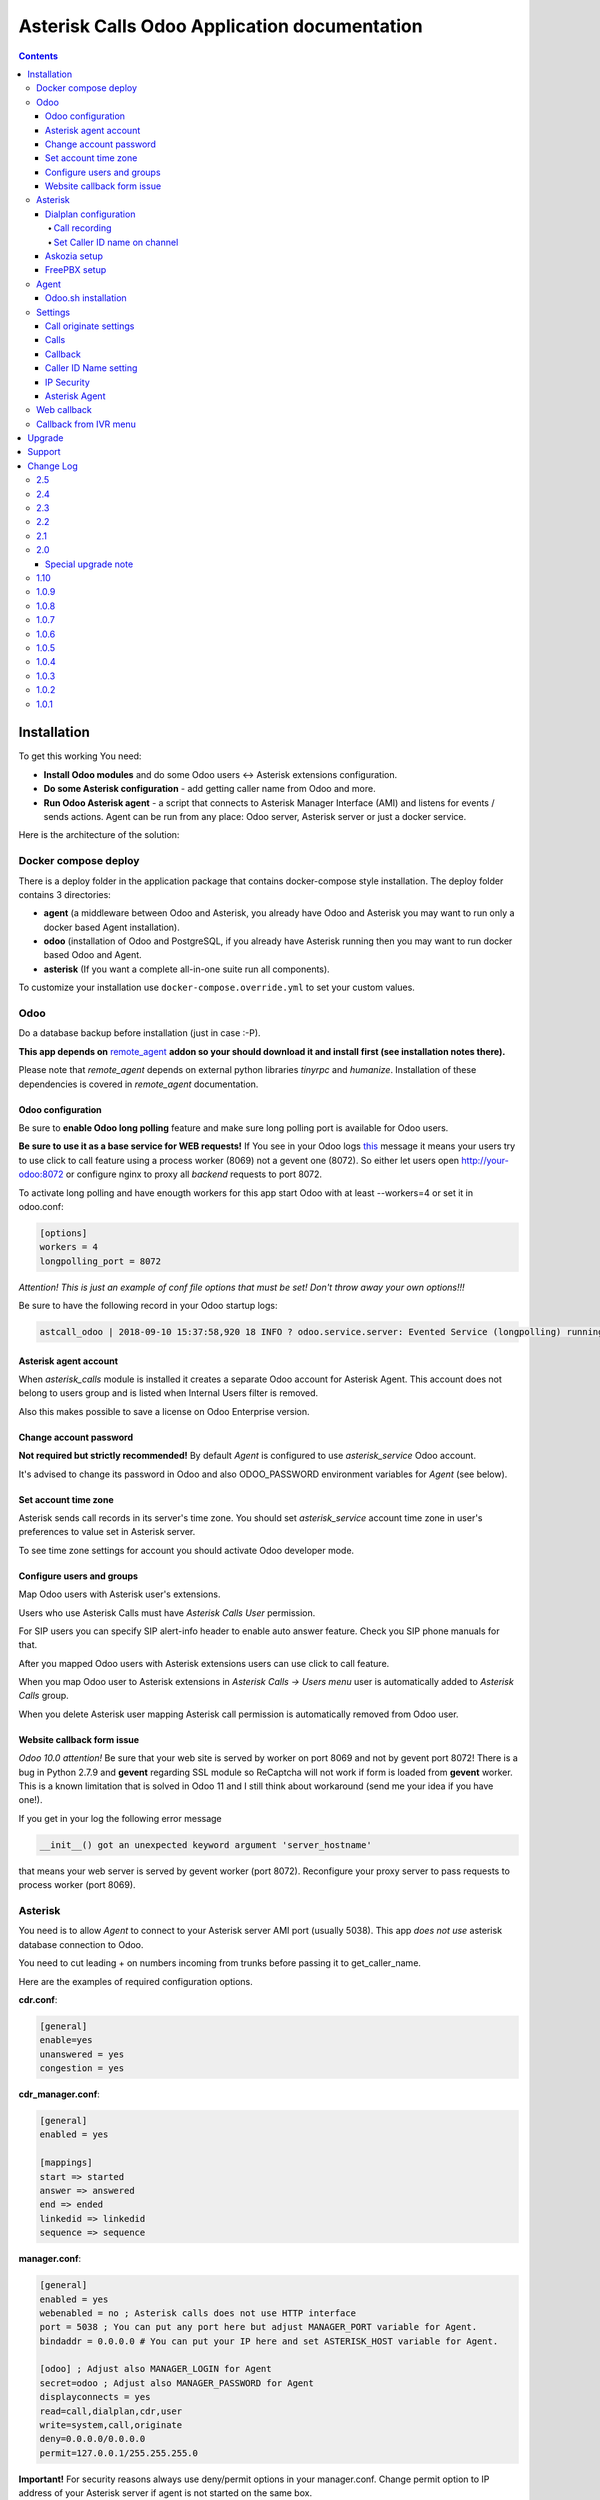 ===============================================
 Asterisk Calls Odoo Application documentation
===============================================

.. contents::
   :depth: 4


Installation
------------
To get this working You need:

* **Install Odoo modules** and do some Odoo users <-> Asterisk extensions configuration.
* **Do some Asterisk configuration** - add getting caller name from Odoo and more.
* **Run Odoo Asterisk agent** - a script that connects to Asterisk Manager
  Interface (AMI) and listens for events / sends actions. Agent can be run
  from any place: Odoo server, Asterisk server or just a docker service.

Here is the architecture of the solution:

.. image:: img/asterisk_calls_dia.png
   :width: 800px

Docker compose deploy
#####################
There is a deploy folder in the application package that contains docker-compose style installation.
The deploy folder contains 3 directories:

- **agent** (a middleware between Odoo and Asterisk, you already have 
  Odoo and Asterisk you may want to run only a docker based Agent installation).
- **odoo** (installation of Odoo and PostgreSQL, if you already have  
  Asterisk running then you may want to run docker based Odoo and Agent.
- **asterisk** (If you want a complete all-in-one suite run all components).

To customize your installation use ``docker-compose.override.yml`` to set your custom values.



Odoo
####
Do a database backup before installation (just in case :-P).

**This app depends on** `remote_agent <https://www.odoo.com/apps/modules/12.0/remote_agent/>`_ 
**addon so your should download it and install first (see installation notes there).**

Please note that *remote_agent* depends on external python libraries *tinyrpc* and *humanize*.
Installation of these dependencies is covered in *remote_agent* documentation.

Odoo configuration
++++++++++++
Be sure to **enable Odoo long polling** feature and make sure long polling port is available for Odoo users.

**Be sure to use it as a base service for WEB requests!** If You see in your Odoo logs `this <https://pastebin.com/MZBLqxXG>`_ message it means your users try
to use click to call feature using a process worker (8069) not a gevent one (8072).
So either let users open http://your-odoo:8072 or configure nginx to proxy all *backend* requests to port 8072.

To activate long polling and have enougth workers for this app start Odoo with at least --workers=4 or set it in odoo.conf:

.. code-block::

 [options]
 workers = 4
 longpolling_port = 8072

*Attention! This is just an example of conf file options that must be set! Don't throw away
your own options!!!*

Be sure to have the following record in your Odoo startup logs:

.. code-block::

 astcall_odoo | 2018-09-10 15:37:58,920 18 INFO ? odoo.service.server: Evented Service (longpolling) running on 0.0.0.0:8072


Asterisk agent account
++++++++++++++++++++++
When *asterisk_calls* module is installed it creates a separate Odoo account for Asterisk Agent.
This account does not belong to users group and is listed when Internal Users filter is removed.

Also this makes possible to save a license on Odoo Enterprise version.


Change account password
+++++++++++++++++++++++
**Not required but strictly recommended!** By default *Agent* is configured 
to use *asterisk_service* Odoo account.

It's advised to change its password in Odoo and also ODOO_PASSWORD environment variables for *Agent* (see below).

Set account time zone
+++++++++++++++++++++
Asterisk sends call records in its server's time zone. You should set 
*asterisk_service* account time zone in user's preferences to value set in Asterisk server.

To see time zone settings for account you should activate Odoo developer mode.


Configure users and groups
++++++++++++++++++++++++++
Map Odoo users with Asterisk user's extensions.

Users who use Asterisk Calls must have *Asterisk Calls User* permission.

For SIP users you can specify SIP alert-info header to enable auto answer feature.
Check you SIP phone manuals for that.

After you mapped Odoo users with Asterisk extensions users can use click to call feature.

When you map Odoo user to Asterisk extensions in *Asterisk Calls -> Users menu* 
user is automatically added to *Asterisk Calls* group.

When you delete Asterisk user mapping Asterisk call permission is automatically removed from Odoo user.


Website callback form issue
+++++++++++++++++++++++++++
*Odoo 10.0 attention!* Be sure that your web site is served by worker on port 8069 and not 
by gevent port 8072! There is a bug in Python 2.7.9 and **gevent** regarding SSL module 
so ReCaptcha will not work if form is loaded from **gevent** worker. This is a known limitation that is 
solved in Odoo 11 and I still think about workaround (send me your idea if you have one!).

If you get in your log the following error message

.. code::

 __init__() got an unexpected keyword argument 'server_hostname'


that means your web server is served by gevent worker (port 8072). Reconfigure 
your proxy server to pass requests to process worker (port 8069).

Asterisk
########
You need is to allow *Agent* to connect to your Asterisk server AMI port (usually 5038).
This app *does not use* asterisk database connection to Odoo.

You need to cut leading + on numbers incoming from trunks before passing it to get_caller_name.

Here are the examples of required configuration options.

**cdr.conf**:

.. code::

  [general]
  enable=yes
  unanswered = yes
  congestion = yes  

**cdr_manager.conf**:

.. code::

  [general]
  enabled = yes

  [mappings]
  start => started
  answer => answered
  end => ended
  linkedid => linkedid
  sequence => sequence

**manager.conf**:

.. code::

  [general]
  enabled = yes
  webenabled = no ; Asterisk calls does not use HTTP interface
  port = 5038 ; You can put any port here but adjust MANAGER_PORT variable for Agent.
  bindaddr = 0.0.0.0 # You can put your IP here and set ASTERISK_HOST variable for Agent.

  [odoo] ; Adjust also MANAGER_LOGIN for Agent
  secret=odoo ; Adjust also MANAGER_PASSWORD for Agent
  displayconnects = yes
  read=call,dialplan,cdr,user
  write=system,call,originate
  deny=0.0.0.0/0.0.0.0
  permit=127.0.0.1/255.255.255.0


**Important!** For security reasons always use deny/permit options in your manager.conf. 
Change permit option to IP address of your Asterisk server if agent is not started on the same box.

Dialplan configuration
++++++++++++++++++++++
Call recording
**************
To enable call recording call *MixMonitor(${UNIQUEID}.wav)*

Set Caller ID name on channel
*****************************

Here you have 2 options:

* Set caller name by Agent. 
* Fetch caller name from Odoo using Asterisk CURL function. 

This is controlled by *Asterisk Calls -> Settings -> Set caller name type*.

If Agent sets caller name on calling channel you need to make a pause in call handling
dialplan to give Agent a reasonable time to fetch caller name from Odoo and set it in the channel.

Here is the example dialplan to summarize the above:

.. code::

   ; Call from DID numbers e.g. PSTN numbers connected to Asterisk box.
  [test-incoming]
  exten => _X.,1,Set(CURLOPT(conntimeout)=3)
  exten => _X.,n,Set(CURLOPT(dnstimeout)=3)
  exten => _X.,n,Set(CURLOPT(httptimeout)=3)
  exten => _X.,n,Set(CURLOPT(ssl_verifypeer)=0)
  ; Record call
  exten => _X.,n,MixMonitor(${UNIQUEID}.wav)  
  ; Get caller ID name from Odoo, adjust db to your Odoo database or remove it if only single db is used.
  exten => _X.,n,Set(CALLERID(name)=${CURL(http://odoo:8072/asterisk_calls/get_caller_name?db=astcalls&number=${CALLERID(number)})})
  
  ; Get partner's manager channel if set.
  exten => _X.,n,Set(manager_channel=${CURL(http://odoo:8072/asterisk_calls/get_partner_manager?db=astcalls&number=${CALLERID(number)})})
  exten => _X.,n,ExecIf($["${manager_channel}" != ""]?Dial(${manager_channel}/${EXTEN},60,t))
  ;
  exten => _X.,n,Answer
  exten => _X.,n,Playback(demo-thanks)
  exten => _X.,n,Queue(sales)

  [post-dial-send-dtmf]
  exten => s,1,NoOp(DTMF digits: ${dtmf_digits})
  same => n,ExecIf($["${dtmf_digits}" = ""]?Return)
  same => n,Wait(${dtmf_delay})
  same => n,SendDTMF(${dtmf_digits})
  same => n,Return

  [test-users]
  exten => _X.,1,MixMonitor(${UNIQUEID}.wav)
  ; Local users pattern
  exten => _XXXX,2,Dial(SIP/${EXTEN},30,TU(post-dial-send-dtmf))
  ; Outgoing calls pattern
  exten => _XXXXX.,2,Dial(SIP/provider/${EXTEN},30,TU(post-dial-send-dtmf))


Askozia setup
+++++++++++++
In ``Calls -> Configuration -> Settings`` set *Originate context* to ``EXTERNALPHONES-internalandexternal``.

FreePBX setup
+++++++++++++
Setup and configuration videos are available `here <https://www.youtube.com/playlist?list=PLjmYA79yb5AR3hkYlLdCdgc36dievvSOm>`_.

Agent
#####
The *Agent* connects to Asterisk Manager Interface (AMI) and listen for events like Newchannel, Cdr,
Hangup, etc. These events are sent to Odoo using *odoorpc* library. 

Agent can be run in any place. But the prefereable one is the same server where Asterisk is installed.
In this case Agent can have access to call recording files and can forward them to Odoo.
This is the only difference from other cases like running Agent on the Odoo server 
or as a docker service (set RECORDING_UPLOAD_ENABLED=0 environment variable to disable call recording uploads).

**Installation steps:**

* **Download** Agent package from Odoo *Asterisk Calls -> Settings -> Download Asterisk Agent* green button.
* **Copy** it to your Asterisk server.
* **Install** requirements from requirements.txt
* **Edit** start_agent.sh and adjust configuration variables.
* **Run** start_agent.sh


To install the required libraries:

.. code:: bash

 cd /agent/
 pip install -r requirements.txt


Now you can start_agent.sh:

.. code:: bash

    bash-4.4# DEBUG=1 ./agent.py
    2018-09-11 19:35:04,883 - DEBUG - __main__ - Connecting to 127.0.0.1:5038 with odoo:odoo
    2018-09-11 19:35:04,890 - INFO - __main__ - Connecting to Odoo at odoo:8069
    2018-09-11 19:35:04,893 - DEBUG - __main__ - Notify on start not set
    2018-09-11 19:35:04,926 - INFO - __main__ - Managed connected
    2018-09-11 19:35:06,220 - INFO - __main__ - Connected to Odoo as asterisk_agent
    2018-09-11 19:35:06,221 - DEBUG - __main__ - Starting odoo bus polling at http://odoo:8072/longpolling/poll

To get it up when system starts add this script to the startup scripts of your system.

Set DEBUG=1 to enable debug mode.

Odoo.sh installation
++++++++++++++++++++
The *Agent* uses long polling to receive call originate command from Odoo. 

Odoo.sh does not allow polling from remote script so special *Agent* configuration is required.

Your should set the following configuration variables:

* DISABLE_ODOO_BUS_POLL=1
* AGENT_ADDRESS=agent.hostname (where agent.hostname is the IP address or host reachable from Odoo.sh)
* AGENT_PORT=40000 (this port *Agent* will listen for requests from Odoo.sh)


Settings
########
You should visit *Asterisk Calls -> Settings* and do some configuration.

Call originate settings
+++++++++++++++++++++++ 
* **Originate Context** - this is Asterisk context name (without brackets) where local users extensions can be found.
  Common contexts for local users are *users*, *from-users*, *local-users*, etc. 
  Also outgoing routes should be defined in this context to allow dialing customers.
* **Originate Timeout** - dial timeout when originating a call to user's device (SIP phone).

Calls
+++++
* **Keep days** - every day call history clean up process is run deleting all calls older
  than specified days.
* **Auto Reload Channels** - this option enables automatic live refresh of active calls.

Callback
++++++++
* **Callback Order** - controls who is dialed first: customer phone or asterisk queue.
* **Callback Queue** - if set the queue must have available agents before call is placed
  otherwise call is placed on next call interval.
* **Queue Exten** - Asterisk extension used to dial the queue or anyother Asterisk application.
* **Originate context** - Asterisk context used to search queue extension and outgoing route.
* **Callback Days** - how many days try to dial the customer.
* **Daily attempts** - how many attempts per day are done to dial the customer.
* **Call interval (minutes)** - pause between dialing attempts in minutes.
* **ReCaptcha Enabled** - use Google ReCaptcha v2 service (https://www.google.com/recaptcha/)

Caller ID Name setting
++++++++++++++++++++++
* **Set Caller Name Type** - AMI (Wait) or dialplan (CURL).
  
  * When *AMI (Wait)* is selected caller name is set by
    Agent on NewChannel event. You have to give Agent a reasonable time to fetch caller name from Odoo and
    set it on the channel using Asterisk *Wait()* dialpan command (see asterisk dialplan example above).
  * When *Dialplan (CURL)* is selected Agent does not fetch caller name from Odoo instead you have to use
    Asterisk CURL function to fetch it from dialplan.
  The first option is easier to implement in Asterisk but wastes some milliseconds. Also sometimes when Odoo is busy
  the is a risk of not getting caller name in specified time. So using CURL is more time saving and reliable.


IP Security
+++++++++++
* **Asterisk IP address(es)** - comma separated list of IP addresses of your Asterisk servers or just one ip
  address if you have one server. As Asterisk CURL function cannot authenticate with Odoo
  /asterisk_calls/get_caller_name URL is public. So you should restrict IP address here for better security.
  Also this URL is forbidden when Caller ID Name setting is not *Dialplan (CURL).

Asterisk Agent
++++++++++++++
* **Restart Asterisk Agent** - when you click this button and Agent is alive you will get a notification message
  telling that Agent was restarted. If you click and get nothing you should look at the Agent process.
* **Download Asterisk Agent** - download a .tar archive with files required for Agent installation.
  See #agent section of this manual.

Web callback
############
In order to use web callback You have to install *Website Builder* application.

*Odoo 10 requirement*: be sure to pass Odoo process worker instance (port 8069) to website site visitors.

Web callback form is accessible at http://localhost:8069/contact_call URL (put your hostname).


Callback from IVR menu
######################
In example below callers getting out of the *sales* queue have a choice to press 0 and 
request a WEB callback.

.. code::

 exten => 500,1,Queue(sales,RtC,,,15)
 same => n,Background(ask-for-callback)
 same => n,WaitExten(3)
 same => n,Hangup()
 
 exten => 0,1,Set(foo=${CURL(http://localhost:8072/asterisk_calls/callback?queue=sales&phone=${CALLERID(num)}&exten=500)})
 same => n,Playback(thanks-for-callback-order)
 same => n,Hangup()

You can also specify a callback time so that call will come on work hours. Here is an example of dialplan:

.. code::

 exten => 500,1,Queue(sales,RtC,,,15)
 same => n,Background(ask-for-callback)
 same => n,WaitExten(3)
 same => n,Hangup()
 
 exten => 0,1,Set(foo=${CURL(http://localhost:8072/asterisk_calls/callback?queue=sales&phone=${CALLERID(num)}&exten=500)})
 same => n,Playback(thanks-for-callback-order)
 same => n,Hangup()


Upgrade
-------
Upgrade steps:

* Backup previous version of this module.
* Copy a new version of this module.
* Update *Asterisk Calls* application in Odoo Apps menu.
* Restart Odoo.
* Download a new Agent pack and update agent.py in your asterisk installation.

If something goes wrong during the upgrade process replace module folder with the previous one and 
contact support.


Support
-------
Module price **DOES** cover  support on installation :-)

**Please get in contact if you have any issue on getting it to work.**

If you need more features or found some bugs please send your requests to odooist@gmail.com.

This module requires running Astrerisk instance (docker deploy included for new installations).

Network connection between Asterisk and Odoo instance is requied.
Please refer to `Asterisk documentaion <https://wiki.asterisk.org/wiki/display/AST/Home>`_ for Asterisk configuration.

Asterisk installation and support are not included in price of this module.

If you are a novice in Asterisk/FreePBX and do not know how to complete Asterisk part of
installation you can request paid support to help you setup your PBX.
Please submit a request `here <mailto:mailbox@odooist.com?subject=Asterisk%20Calls%20Support>`_.

Change Log
----------
2.5
###

* Number matching refactoring (click originated calls are not 100% matched).
* Company consolidated calls: Company account now has all calls from its contacts.

Agent needs to be updated also.

2.4
###

* SIPADDHEADER fix (Interuser calls are no more autoconnected).
* update QoS fix when old Asterisk did not sent all required fields.

2.3
###

* Wrong group permission fix.
* Agent prepared for Multi PBX addon.
* Custom call history report bug fix.
* FR and nl_BE translations added.
* Added an option for Agent to disable active call tracking (DISABLE_ACTIVE_CALL_TRACKING=1)
  for working with outdated Asterisk versions.
* Multi company permission fixes.
* Some improvements on outgoing calls partners and users matching.

*If you do not require any of the above features you can ignore this update.*

2.2
###
This release also requires *remote_agent 1.2 version*.

* Implemented own call status notification system.
* Added daily cron function to clean up hang channels.
  By default calls with duration more then 24 hours are considered as hung.
* Fixed missed call notification. Now these messages go into Inbox. Messages are posted under Asterisk Calls account.
* Added hangup button to active calls list. Removed automatic asterisk hangup action on active call unlink() call.
* Calls in *Library* are not deleted by cron archive calls function and stay in *Library* forever.


2.1
###
This release also requires *remote_agent* 1.1 version.

* Asterisk duplicate channel UNIQUEID bug fix.
* Match call patner bug fix.

2.0
####
* **Agent rewrite**. Now Agent is based on *remote_agent* framework.

Special upgrade note
++++++++++++++++++++
As *asterisk_calls* addon now depends on *remote_agent* addon, the 2-nd must be installed first before trying to update
the 1-st. 
In turn *remote_agent* depends on *tinyrpc* python library. So install it with ``pip3 install tinyrpc``  
on your Odoo server before installing *remote_agent* package.
After that copy *remote_agent* to your addons folder, update your apps and install *remote_agent*.
And only after installing *remote_agent* copy new *asterisk_calls* and upgrade it. 

Do not forget to download new Agent package and also install it. Run ``pip install -r requirements.txt`` and restart the agent.

1.10
####
* Now **Agent detects automatically recording file name** by catching VarSet event 
  with MIXMONITOR_FILENAME variable set by MixMonitor app. That also means
  agent can get all call recordings without any dialplan customizations required.
  MONITOR_DIR removed from env settings.
* _get_formatted_number country code fix.
* Agent HTTPS based communication interface added to use instead of Odoo bus in cases where Odoo bus
  is not available for remote connections (odoo.sh).
* Click2call **button color changed**.
* Added click2call to partner's contacts kanban forms (parent accounts).
* **Sentry** feature added to *Agent*. Now if you want you can set SENTRY_ENABLED=1 and activate 
  sending errors automatically to developer's bug tracker.
* **Recording storage** setting added. Now You can specify how to store recordings - in database or in filestore.
* asterisk_calls service account is not added to users group now so it should **save a license** for enterprise users.


1.0.9
#####
* Asterisk manager connection watchdog added (ping action sent every 30 seconds).
* Local channels excluded on Agent level (no local channels events sent to Odoo).
* Added deploy/docker-compose.agent.yml for pulling Agent from docker hub.
* FreePBX videos added to documentation.
* User notification refactored not to send double notifications.
* Channel and call user matching refactoring to handle situations where not exten is sent (queues, ring groups).
* Odoo bus.bus agent channel secured. Now on every connect Agent generates a secret channel token and polls to this channel.
  Now it's impossible to guess the channel name Agent is listening.
* Save settings bugfix.
* "Remove plus" option added to settings. Now you can configure either send numbers with + or not.
* A dozen of small usability improvements.

1.0.8
#####
* Click2call partner's extension refactored. New field *Phone extension* added. When You
  click on *Phone extension* call button partner's *Phone* is dialed with *Phone extension*
  added to the number. By default one second pause is used before entering extension.
  To add more delay prefix *Phone extension* with more #, e.g. ####1001.
* Asterisk *AgentCalled* event is now handled. So if call is terminated with *Queue* application
  queue agents can have calling partner form opened. Don't forget to add *agent* permission of odoo AMI account.
* Systemd unit fix (deploy/agent/astcalls_agent.service) that is used to make *Agent* start on boot.
* Now you can keep your numbers in E.164 format .e.g +1234567890. When click2call is used + is removed
  before sending to Asterisk. Also remove + before calling get_caller_name URL from Asterisk dialplan.
  You can keep + in partner numbers to let SMS module work.
* Fixed issue with call recording and PJSIP multiple registrations and getting several channels with same uniquid.
* Statistics -> Custom -> Call report fix (Odoo 11 & 12 porting bug fix)

1.0.7
#####
* Ooops with "number translations" - feature removed.
* Multiple odoo databases are supported now by Agent.
* Set caller name fix when multiple partners with same numbers.
* Incoming call notification popup :-P
* Added (really) ability to dial partner's extension setting partner number like 1234567890#101.
  Every # adds 1 second of pause before sending DTMF digits after the calls is answered.

1.0.6
#####
* Free post-sale asterisk support is not available anymore.
* Nginx service added to docker deploy.
* Call recording refactoring (sending recording on CDR event instead of Hangup).
* Docker deploy refactored (again :-P), now all services are started from one compose file.
* Added call routing controller to allow Asterisk find calling partner's manager extension.
* Added ability to dial internal extensions setting partner number like 1234567890#101.
* Added number transforming and cutting spaces, brakets and dashes. So 1(23)123-23-23 will be correctly dialed.
* Asterisk IP address default False settings bug fix.


1.0.5
#####
* PJSIP support added for click2call (Agent update required).
* Auto answer (Alert-Info SIP header) bug fix.
* Added Auto reload channels setting to handle call overloads.
* res_config_settings now properly inherited.
* FreePBX screenshots in doc fix.

1.0.4
#####

* FreePBX setup screenshots added to the doc.
* Permissions fix (Access denied error if user was not in any asterisk calls group).
* Asterisk calls CRM addon ready.
* Calls history store days parameter added to the settings (old calls are deleted)


1.0.3
#####

* Call history tree view now has a button either to open call's partner or create a new partner for call.
* Partner form click2dial for mobile field added.
* Minor bug fixes.
* Docker deploy moved to Postgres 10.
* Docker deploy added odoo.conf.
* Documentation update with FreePBX examples.

1.0.2
#####

* Bug fixes :-P
* Odoo 12.0 version released!
* Documentation rewrite :-)
* Asterisk Odoo Agent broker script now can be downloaded directly from Odoo site.
* Added Asterisk allowed IP addresses restriction - you can limit potential sources of requests.
* Added ability to query callerid name from Asterisk dialplan using CURL function.
* Web callback features added:

  * Callback order - controls who is dialed first: customer phone or queue.
  * Callback days, attempts and call interval control dialing attempts.
  * Start time of callback - when requesting a callback from IVR menu you can 
    specify callback start time (in Odoo datetime format) so that it will start on work hours.

* Added possibility to request a callback from Asterisk voice menu.
* Web notify addon is automatically downloaded during docker deploy.
* Asterisk example dialplan refactored (CURL example added).
* Systemd startup unit file added in deploy folder.

1.0.1
#####
* Initial release.


